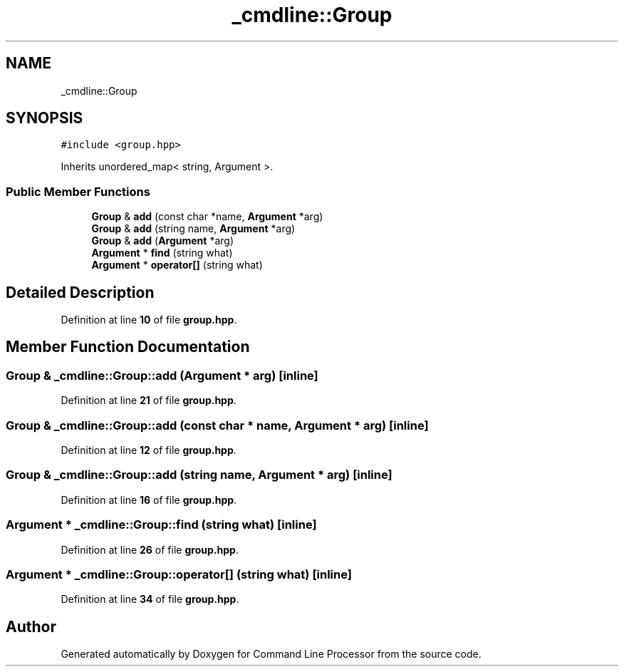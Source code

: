 .TH "_cmdline::Group" 3 "Wed Nov 3 2021" "Version 0.2.3" "Command Line Processor" \" -*- nroff -*-
.ad l
.nh
.SH NAME
_cmdline::Group
.SH SYNOPSIS
.br
.PP
.PP
\fC#include <group\&.hpp>\fP
.PP
Inherits unordered_map< string, Argument >\&.
.SS "Public Member Functions"

.in +1c
.ti -1c
.RI "\fBGroup\fP & \fBadd\fP (const char *name, \fBArgument\fP *arg)"
.br
.ti -1c
.RI "\fBGroup\fP & \fBadd\fP (string name, \fBArgument\fP *arg)"
.br
.ti -1c
.RI "\fBGroup\fP & \fBadd\fP (\fBArgument\fP *arg)"
.br
.ti -1c
.RI "\fBArgument\fP * \fBfind\fP (string what)"
.br
.ti -1c
.RI "\fBArgument\fP * \fBoperator[]\fP (string what)"
.br
.in -1c
.SH "Detailed Description"
.PP 
Definition at line \fB10\fP of file \fBgroup\&.hpp\fP\&.
.SH "Member Function Documentation"
.PP 
.SS "\fBGroup\fP & _cmdline::Group::add (\fBArgument\fP * arg)\fC [inline]\fP"

.PP
Definition at line \fB21\fP of file \fBgroup\&.hpp\fP\&.
.SS "\fBGroup\fP & _cmdline::Group::add (const char * name, \fBArgument\fP * arg)\fC [inline]\fP"

.PP
Definition at line \fB12\fP of file \fBgroup\&.hpp\fP\&.
.SS "\fBGroup\fP & _cmdline::Group::add (string name, \fBArgument\fP * arg)\fC [inline]\fP"

.PP
Definition at line \fB16\fP of file \fBgroup\&.hpp\fP\&.
.SS "\fBArgument\fP * _cmdline::Group::find (string what)\fC [inline]\fP"

.PP
Definition at line \fB26\fP of file \fBgroup\&.hpp\fP\&.
.SS "\fBArgument\fP * _cmdline::Group::operator[] (string what)\fC [inline]\fP"

.PP
Definition at line \fB34\fP of file \fBgroup\&.hpp\fP\&.

.SH "Author"
.PP 
Generated automatically by Doxygen for Command Line Processor from the source code\&.
